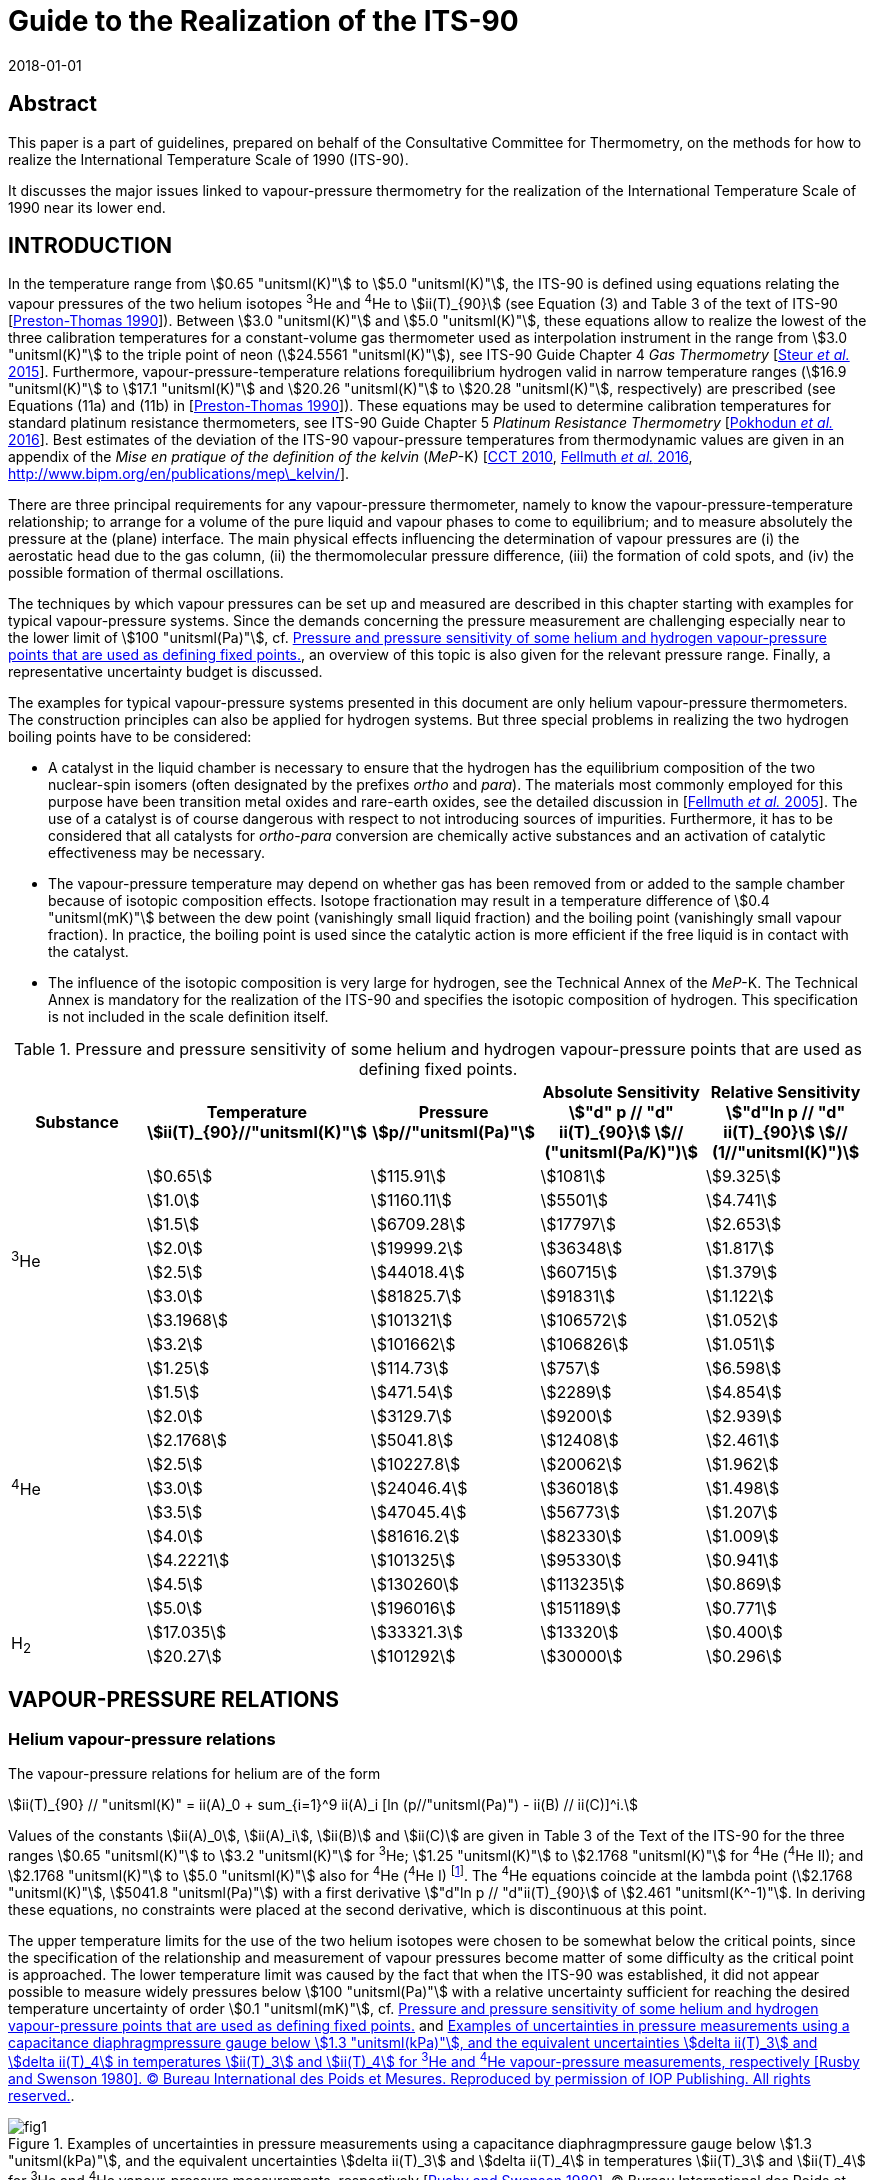 = Guide to the Realization of the ITS-90
:partnumber: 3
:edition: 1
:copyright-year: 2018
:revdate: 2018-01-01
:language: en
:docnumber: GUIDE-ITS-90
:title-en: Guide to the Realization of the ITS-90
:title-part-en: Vapour Pressure Scales and Pressure Measurements
:doctype: guide
:committee-en: Consultative Committee for Thermometry
:committee-fr: Comité consultatif de thermométrie
:committee-acronym: CCT
:workgroup: Task Group for the Realization of the Kelvin
:workgroup-acronym: CCT-TG-K
:fullname: B. Fellmuth
:fullname_2: J. Engert
:fullname_3: T. Shimazaki
:fullname_4: F. Sparasci
:docstage: in-force
:docsubstage: 60
:imagesdir: images
:mn-document-class: bipm
:mn-output-extensions: xml,html,pdf,rxl
:si-aspect: K_k
:local-cache-only:
:data-uri-image:


[.preface]
== Abstract

This paper is a part of guidelines, prepared on behalf of the Consultative Committee for Thermometry, on the methods for how to realize the International Temperature Scale of 1990 (ITS-90).

It discusses the major issues linked to vapour-pressure thermometry for the realization of the International Temperature Scale of 1990 near its lower end.


== INTRODUCTION

In the temperature range from stem:[0.65 "unitsml(K)"] to stem:[5.0 "unitsml(K)"], the ITS-90 is defined using equations relating the vapour pressures of the two helium isotopes ^3^He and ^4^He to stem:[ii(T)_{90}] (see Equation (3) and Table 3 of the text of ITS-90 [<<Preston1990,Preston-Thomas 1990>>]). Between stem:[3.0 "unitsml(K)"] and stem:[5.0 "unitsml(K)"], these equations allow to realize the lowest of the three calibration temperatures for a constant-volume gas thermometer used as interpolation instrument in the range from stem:[3.0 "unitsml(K)"] to the triple point of neon (stem:[24.5561 "unitsml(K)"]), see ITS-90 Guide Chapter 4 _Gas Thermometry_ [<<Steur2015,Steur _et al._ 2015>>]. Furthermore, vapour-pressure-temperature relations forequilibrium hydrogen valid in narrow temperature ranges (stem:[16.9 "unitsml(K)"] to stem:[17.1 "unitsml(K)"] and stem:[20.26 "unitsml(K)"] to stem:[20.28 "unitsml(K)"], respectively) are prescribed (see Equations (11a) and (11b) in [<<Preston1990,Preston-Thomas 1990>>]). These equations may be used to determine calibration temperatures for standard platinum resistance thermometers, see ITS-90 Guide Chapter 5 _Platinum Resistance Thermometry_ [<<Pokhodun2016,Pokhodun _et al._ 2016>>]. Best estimates of the deviation of the ITS-90 vapour-pressure temperatures from thermodynamic values are given in an appendix of the _Mise en pratique of the definition of the kelvin_ (_MeP_-K) [<<CCT2010,CCT 2010>>, <<Fellmuth2016,Fellmuth _et al._ 2016>>, http://www.bipm.org/en/publications/mep_kelvin/[http://www.bipm.org/en/publications/mep\_kelvin/]].

There are three principal requirements for any vapour-pressure thermometer, namely to know the vapour-pressure-temperature relationship; to arrange for a volume of the pure liquid and vapour phases to come to equilibrium; and to measure absolutely the pressure at the (plane) interface. The main physical effects influencing the determination of vapour pressures are (i) the aerostatic head due to the gas column, (ii) the thermomolecular pressure difference, (iii) the formation of cold spots, and (iv) the possible formation of thermal oscillations.

The techniques by which vapour pressures can be set up and measured are described in this chapter starting with examples for typical vapour-pressure systems. Since the demands concerning the pressure measurement are challenging especially near to the lower limit of stem:[100 "unitsml(Pa)"], cf. <<tab1>>, an overview of this topic is also given for the relevant pressure range. Finally, a representative uncertainty budget is discussed.

The examples for typical vapour-pressure systems presented in this document are only helium vapour-pressure thermometers. The construction principles can also be applied for hydrogen systems. But three special problems in realizing the two hydrogen boiling points have to be considered:

* A catalyst in the liquid chamber is necessary to ensure that the hydrogen has the equilibrium composition of the two nuclear-spin isomers (often designated by the prefixes _ortho_ and _para_). The materials most commonly employed for this purpose have been transition metal oxides and rare-earth oxides, see the detailed discussion in [<<Fellmuth2005,Fellmuth _et al._ 2005>>]. The use of a catalyst is of course dangerous with respect to not introducing sources of impurities. Furthermore, it has to be considered that all catalysts for _ortho_-_para_ conversion are chemically active substances and an activation of catalytic effectiveness may be necessary.

* The vapour-pressure temperature may depend on whether gas has been removed from or added to the sample chamber because of isotopic composition effects. Isotope fractionation may result in a temperature difference of stem:[0.4 "unitsml(mK)"] between the dew point (vanishingly small liquid fraction) and the boiling point (vanishingly small vapour fraction). In practice, the boiling point is used since the catalytic action is more efficient if the free liquid is in contact with the catalyst.

* The influence of the isotopic composition is very large for hydrogen, see the Technical Annex of the _MeP_-K. The Technical Annex is mandatory for the realization of the ITS-90 and specifies the isotopic composition of hydrogen. This specification is not included in the scale definition itself.


[[tab1]]
.Pressure and pressure sensitivity of some helium and hydrogen vapour-pressure points that are used as defining fixed points.
[cols="5*^.^",options="header"]
|===
| Substance
| Temperature +
stem:[ii(T)_{90}//"unitsml(K)"]
| Pressure +
stem:[p//"unitsml(Pa)"]
| Absolute Sensitivity +
stem:["d" p // "d" ii(T)_{90}] stem:[// ("unitsml(Pa/K)")]
| Relative Sensitivity +
stem:["d"ln p // "d" ii(T)_{90}] stem:[// (1//"unitsml(K)")]

.8+| ^3^He | stem:[0.65] | stem:[115.91] | stem:[1081] | stem:[9.325]
| stem:[1.0] | stem:[1160.11] | stem:[5501] | stem:[4.741]
| stem:[1.5] | stem:[6709.28] | stem:[17797] | stem:[2.653]
| stem:[2.0] | stem:[19999.2] | stem:[36348] | stem:[1.817]
| stem:[2.5] | stem:[44018.4] | stem:[60715] | stem:[1.379]
| stem:[3.0] | stem:[81825.7] | stem:[91831] | stem:[1.122]
| stem:[3.1968] | stem:[101321] | stem:[106572] | stem:[1.052]
| stem:[3.2] | stem:[101662] | stem:[106826] | stem:[1.051]

.11+| ^4^He | stem:[1.25] | stem:[114.73] | stem:[757] | stem:[6.598]
| stem:[1.5] | stem:[471.54] | stem:[2289] | stem:[4.854]
| stem:[2.0] | stem:[3129.7] | stem:[9200] | stem:[2.939]
| stem:[2.1768] | stem:[5041.8] | stem:[12408] | stem:[2.461]
| stem:[2.5] | stem:[10227.8] | stem:[20062] | stem:[1.962]
| stem:[3.0] | stem:[24046.4] | stem:[36018] | stem:[1.498]
| stem:[3.5] | stem:[47045.4] | stem:[56773] | stem:[1.207]
| stem:[4.0] | stem:[81616.2] | stem:[82330] | stem:[1.009]
| stem:[4.2221] | stem:[101325] | stem:[95330] | stem:[0.941]
| stem:[4.5] | stem:[130260] | stem:[113235] | stem:[0.869]
| stem:[5.0] | stem:[196016] | stem:[151189] | stem:[0.771]

.2+| H~2~ | stem:[17.035] | stem:[33321.3] | stem:[13320] | stem:[0.400]
| stem:[20.27] | stem:[101292] | stem:[30000] | stem:[0.296]
|===



== VAPOUR-PRESSURE RELATIONS

=== Helium vapour-pressure relations

The vapour-pressure relations for helium are of the form


[[eq1]]
[stem]
++++
ii(T)_{90} // "unitsml(K)" = ii(A)_0 + sum_{i=1}^9 ii(A)_i [ln (p//"unitsml(Pa)") - ii(B) // ii(C)]^i.
++++


Values of the constants stem:[ii(A)_0], stem:[ii(A)_i], stem:[ii(B)] and stem:[ii(C)] are given in Table 3 of the Text of the ITS-90 for the three ranges stem:[0.65 "unitsml(K)"] to stem:[3.2 "unitsml(K)"] for ^3^He; stem:[1.25 "unitsml(K)"] to stem:[2.1768 "unitsml(K)"] for ^4^He (^4^He II); and stem:[2.1768 "unitsml(K)"] to stem:[5.0 "unitsml(K)"] also for ^4^He (^4^He I) footnote:[In the phase diagram of ^4^He, the liquid phases above and below the lambda line are distinguished by referring them as ^4^He I and ^4^He II, respectively. The properties of superfluid ^4^He II are very different from those of ^4^He I.]. The ^4^He equations coincide at the lambda point (stem:[2.1768 "unitsml(K)"], stem:[5041.8 "unitsml(Pa)"]) with a first derivative stem:["d"ln p // "d"ii(T)_{90}] of stem:[2.461 "unitsml(K^-1)"]. In deriving these equations, no constraints were placed at the second derivative, which is discontinuous at this point.

The upper temperature limits for the use of the two helium isotopes were chosen to be somewhat below the critical points, since the specification of the relationship and measurement of vapour pressures become matter of some difficulty as the critical point is approached. The lower temperature limit was caused by the fact that when the ITS-90 was established, it did not appear possible to measure widely pressures below stem:[100 "unitsml(Pa)"] with a relative uncertainty sufficient for reaching the desired temperature uncertainty of order stem:[0.1 "unitsml(mK)"], cf. <<tab1>> and <<fig1>>.


[[fig1]]
.Examples of uncertainties in pressure measurements using a capacitance diaphragmpressure gauge below stem:[1.3 "unitsml(kPa)"], and the equivalent uncertainties stem:[delta ii(T)_3] and stem:[delta ii(T)_4] in temperatures stem:[ii(T)_3] and stem:[ii(T)_4] for ^3^He and ^4^He vapour-pressure measurements, respectively [<<Rusby1980,Rusby and Swenson 1980>>]. (C) Bureau International des Poids et Mesures. Reproduced by permission of IOP Publishing. All rights reserved.
image::03-vps/fig1.png[]

The equations adopted in the ITS-90 are a restricted set of those derived by <<Rusby1984,Rusby and Durieux (1984)>>, which themselves were simplified forms of the equations of <<Durieux1983,Durieux and Rusby (1983)>> that were approved by the <<CIPM1982,CIPM (1982)>> following the introduction of the International Temperature Scale EPT-76 [<<Durieux1979,Durieux _et al._ 1979>>], see ITS-90 Guide Chapter 1 _Introduction_. The unrestricted forms are useful for those choosing to use them at temperatures close to the critical points or below stem:[0.65 "unitsml(K)"].


=== Hydrogen vapour-pressure relations

For the calibration of standard platinum resistance thermometers, see ITS-90 Guide Chapter 5 _Platinum Resistance Thermometry_, two calibration temperatures may be determined by boiling points ofequilibrium hydrogen, see Subsection 1. The two temperatures must lie within the ranges stem:[16.9 "unitsml(K)"] to stem:[17.1 "unitsml(K)"] and stem:[20.26 "unitsml(K)"] to stem:[20.28 "unitsml(K)"], respectively. The precise values have to be determined by the following vapour-pressure-temperature relations:

[[eq2a]]
[stem]
++++
ii(T)_{90} // "unitsml(K)" - 17.035 = (p // "unitsml(kPa)" - 33.3213) // 13.32 ,
++++

[[eq2b]]
[stem]
++++
ii(T)_{90} // "unitsml(K)" - 20.27 = (p // "unitsml(kPa)" - 101.292) // 30 .
++++


<<eq2a>> is valid for the range stem:[16.9 "unitsml(K)"] to stem:[17.1 "unitsml(K)"], and <<eq2b>> for stem:[20.26 "unitsml(K)"] to stem:[20.28 "unitsml(K)"].


== VAPOUR-PRESSURE SYSTEMS

=== Systems immersed in liquid baths

In its simplest form, a ^4^He vapour-pressure thermometer consists of a vessel containing the liquid in equilibrium with its vapour, and the thermometer liquid is also the refrigerating liquid. This is possible because ^4^He can be transported in transport vessels and all impurities freeze out. (The only relevant impurity ^3^He has a negligible natural abundance.) A schematic illustration of a cryostat for calibrating capsule-type thermometers is given in <<fig2>>a. The vapour pressure is sensed via a tube inserted into the vapour space and terminating above the liquid surface. The pressure is usually regulated by means of a throttling valve in the pumping line (not shown). The pressure, and hence the temperature, is progressively reduced so as to prevent large temperature stratification. An electrical heater at the bottom of the liquid (not shown) can be used for reheating and, at low power levels, will promote mixing.

Below the lambda point, the phenomenal thermal diffusivity of ^4^He II ensures that under stable conditions no temperature gradients exist within the liquid. In this case the system of <<fig2>>a can be used for high-accuracy vapour-pressure measurements. The only limitations are the ability of the pump to reduce the temperature as far as required and, possibly, the appearance of thermomolecular effects at low pressures. The latter limitation is eliminated by use of a tube of inner diameter stem:[10 "unitsml(mm)"] or more equipped with appropriate radiation baffles. Above the lambda point, the convection mechanism in ^4^He I is a feeble one at these temperatures, and significant temperature gradients can be present in the liquid. Such gradients occur even when the temperature monotonically decreases with time. Their magnitude being likely to increase as the temperature is lowered. At stem:[4.2 "unitsml(K)"], the hydrostatic head (pressure increase due to the liquid column) causes a gradient of stem:[12 "unitsml(uK/mm)"]. Temperature differences perhaps become as high as stem:[5 "unitsml(mK)"] at the lambda point [<<Cataland1962,Cataland _et al._ 1962>>]. On reheating, the temperature of the bulk liquid may respond only slowly if the pressure is allowed to rise, and gross gradients can then result.


[[fig2]]
.Schematic illustrations of systems for realizing^4^He vapour pressures: using a bath ofliquid (a), suitable for ^4^He II, and a bulb (b) for ^4^He I, unsuitable for ^4^He II. Thermal shields around the helium bath are not shown.
image::03-vps/fig2.png[]


The difficulties with temperature gradients in the thermometer liquid ^4^He I can be avoided by mounting the thermometers in a copper block containing a vapour-pressure bulb (<<fig2>>b) that is independently supplied with helium, so that a liquid-vapour interface is contained within it. In a closed system, the liquid fraction will increase when the temperature is reduced, and the total amount of helium must be such that the bulb does not overfill. The supply tube (of stainless steel or another material of low thermal conductivity, and typically stem:[2 "unitsml(mm)"] inner diameter) is also the pressure-sensing tube. Where it passes through the surrounding liquid, it must be insulated sufficiently well to avoid condensation within it (cold spots). Light insulation is reported as being sufficient for this purpose, since cold spots tend to be self-stifling by virtue of the heat of condensation [<<Ambler1956,Ambler and Hudson 1956>>]. However, a stainless-steel vacuum jacket is often used and may extend up to room temperature. In addition, copper cladding or electrical heaters on the sensing tube can be used. These have the advantage of keeping the sensing tube and vapour within it relatively warm, only reaching the liquid temperature just above the bulb, thereby reducing the aerostatic-head correction. For an exposed tube and a bulb at stem:[4.2 "unitsml(K)"], this correction may be about stem:[0.5 "unitsml(mK)"], compared with stem:[0.1 "unitsml(mK)"] to stem:[0.2 "unitsml(mK)"] that is typical for a vacuum-jacketed tube. For the latter one, however, the temperature distribution, needed for calculating the pressure head, can be difficult to ascertain. At the lower temperatures, aerostatic-head corrections are smaller in terms both of pressure and of the temperature equivalents, because of the rapid decrease of vapour density with decrease in temperature.

No radiation trap is shown inside the pressure sensing tube of <<fig2>>b. If this is stem:[2 "unitsml(mm)"] in diameter, radiative heat transfer down the tube (assuming that all the radiation emitted at room temperature is adsorbed in the bulb) would be about stem:[1.4 "unitsml(mW)"]. The helium in the bulb is not likely to absorb much of this, while the cooper block could easily do so without setting up significant temperature gradients. A trap could be included near the bottom of the tube, but it would need careful design. A simple bend in the tube is unlikely to be effective, while any other system must be so constructed that no liquid can be held at that point. Even with a straight tube, it is possible for liquid to block the tube just above the bulb, leading to substantial measurement errors. A pressure pulse may dislodge such a block, but as a matter of design, the portion of the tube exposed to low temperatures should be short, or the vacuum jacket can be extended right down to the bulb. In the latter case, the heat conducted down the sensing tube, perhaps stem:[0.1 "unitsml(mW)"], can be readily absorbed in the block. But a baffle must be included in the vacuum jacket to intercept the radiation from room temperature components of the jacket. There will be some differential contraction between the sensing tube and the vacuum jacket. These must not touch, and an insulating spacer, which can also serve as the radiation trap, should be used to prevent this. Alternatively, bellows or a sliding seal at the upper end of the tube can prevent touching.

While a vapour-pressure bulb contained in a copper block is preferable for normal helium, ^4^He I, this is not the case for superfluid ^4^He II. With ^4^He II in the bulb, a superfluid film would creep up the walls of the sensing tube, would evaporate at some higher temperature, and would then reflux back to the bulb. This action can result in a measurement error of several millikelvins [<<Sydoriak1964,Sydoriak _et al._ 1964>>] due in part to pressure gradients in the tube and in part to temperature gradients in the bulb. In vacuum-isolated systems, an orifice in the lid of the helium bulb can reduce the film flow, see <<scls_3-2>>. Continuity of measurements on passing through the lambda point is a good test of any design. By contrast, the system of <<fig2>>a works well below the lambda point. In this system, the superfluid film evaporates as part of the cooling process and never affects the pressure sensing. Clearly a dual system, in which both a vapour-pressure bulb and a bath pressure-sensing tube are provided, would enable the complete ^4^He range to be covered, and would also allow investigations of the differences between the two realizations to be made.


[[scls_3-2]]
=== Vacuum-isolated systems

Most of the realizations of helium vapour-pressure scales were performed applying systems, in which copper thermometer blocks containing vapour-pressure bulbs were suspended inside a vacuum jacket [<<Sydoriak1964,Sydoriak _et al._ 1964>>, <<El1979,El Samahy 1979>>, <<Rusby1980,Rusby and Swenson 1980>>, <<Meyer1996,Meyer and Reilly 1996>>, de Groot _et al._ <<de1993,1993>> and <<de1997,1997>>, <<Hill2002,Hill 2002>>, <<Engert2003,Engert and Fellmuth 2003>>, <<Engert2007,Engert _et al._ 2007>>, <<Shimazaki2011,Shimazaki _et al._ 2011>>,<<Sparasci2011b,<<Sparasci2011,Sparasci _et al._ 2011b>>]. <<Sydoriak1964,Sydoriak _et al._ (1964)>> have performed extensive comparisons of the vapour pressures of ^3^He and ^4^He prior to the derivation of the 1962 ^3^He vapour-pressure scale and equation, cf. [<<Quinn1990,Quinn 1990>>]. These comparisons were performed in an apparatus designed to reduce the number and magnitude of corrections associated with the refluxing film in the ^4^He pressure-sensing tube and the attached bulb. Problems with ^3^He are its high cost and the need to take into account of contamination with ^4^He. Because of its cost, ^3^He is usually kept in a closed system and repeatedly used. As typical examples, the vapour-pressure systems of <<Rusby1980,Rusby and Swenson (1980)>> and Engert _et al._ (<<Engert2003,2003>>) and (<<Engert2007,2007>>), respectively, are described in detail in the following. In both cases, the vacuum jacket is immersed in a liquid ^4^He bath. Nowadays preferably cryostats designed around closed-cycle cryocoolers are applied for high-accuracy low-temperature thermometry. Examples of modern systems are given in [<<Steele1997,Steele 1997>>, <<Hill2003,Hill and Steele 2003>>, <<Sakurai2003,Sakurai 2003>>, <<Nakano2007,Nakano _et al._ 2007>>, <<Pavese2011,Pavese _et al._ 2011>>, <<Sparasci2011a,Sparasci _et al._ 2011a>>, <<Yang2011,Yang _et al._ 2011>>, <<Shimazaki2011,Shimazaki _et al._ 2011>>, <<Pavese2013,Pavese and Molinar Min Beciet 2013>>]. These cryostats allow measurements to be performed for extremely long periods (months), uninterrupted by disturbances usually caused by refilling liquid refrigerant. Up to now, vapour-pressure systems without ^4^He baths are not realised. In realising such system, the main design principles for the vapour-pressure part discussed below have to be considered.

A combined ^3^He and ^4^He vapour-pressure cryostat, somewhat simpler than that of <<Sydoriak1964,Sydoriak _et al._ (1964)>>, has been described by <<Rusby1980,Rusby and Swenson (1980)>> and was used by them for the re-determination of the vapour-pressure relations, see <<fig3>>. The copper thermometer block containing the helium bulbs was suspended inside a vacuum jacket, which was surrounded by liquid ^4^He at stem:[4.2 "unitsml(K)"]. A single stem:[50 "unitsml(cm^3)"] bulb of ^4^He was used for cooling and sensing the vapour pressure. The problem of film flow was avoided by including an orifice of stem:[0.6 "unitsml(mm)"] diameter in the lid of the bulb. Such film as flowed through the orifice was soon evaporated and thereby contributed to cooling. The pressure-sensing tube joined the stem:[6 "unitsml(mm)"] diameter pumping tube some stem:[40 "unitsml(mm)"] higher up and so was not affected by film refluxing. The pressure drop across the orifice and along this section of the tube was negligible at temperatures above stem:[1.4 "unitsml(K)"]. A larger orifice could have permitted accurate measurements to still lower temperatures. The ^4^He bulb contained a spiral of copper foil to promote temperature uniformity (see the authors' discussion of measurements above and below the lambda point).


[[fig3]]
.A schematic diagram of the cryostat used by Rusby and Swenson [1980] for CMNmagnetic thermometry and for ^3^He, ^4^He I and ^4^He II vapour-pressure measurements. (C) Bureau International des Poids et Mesures. Reproduced by permission of IOP Publishing. All rights reserved.
image::03-vps/fig3.png[]


A ^3^He cooling chamber was provided, and measurements of ^3^He vapour pressures were made with a small stem:[1 "unitsml(cm^3)"] bulb (stem:[5 "unitsml(mm)"] diameter by stem:[60 "unitsml(mm)"] long) and a sample of purified gas. The vapour-pressure tubes were stem:[2 "unitsml(mm)"] in diameter at temperatures up to stem:[4.2 "unitsml(K)"], and stem:[6 "unitsml(mm)"] (for ^4^He) and stem:[5 "unitsml(mm)"] (for ^3^He) above this. These dimensions give thermomolecular effects, calculated from the Weber-Schmidt equation (see <<scls_4-2>>), equivalent to stem:[1 "unitsml(mK)"] at stem:[1.25 "unitsml(K)"] and stem:[0.65 "unitsml(K)"] for ^4^He and ^3^He, respectively, with the effects increasing rapidly at lower temperatures. If tubes with larger diameters are used at higher temperatures, the temperature of the junctions must, of course, be known, but this is desirable in any case for the calculation of the aerostatic head effect. The vapour-pressure sensing tubes used by Rusby and Swenson passed through the ^4^He bath and the aerostatic head was consequently quite large (equivalent to values as large as stem:[0.6 "unitsml(mK)"]). Small lengths of yarn were inserted into the tubing at room temperature to reduce thermal oscillation effects. An alternative could be to enlarge the tubes. Cold spots were not evident in measurements at stem:[4.2 "unitsml(K)"], but measurements of pressures above atmospheric were made only when the liquid level in the main helium bath had fallen below the top of the vacuum jacket, and with the bath pressurised to a maximum of stem:[0.2 "unitsml(MPa)"] (absolute). In this or any similar system, the tubing that is at room temperature but is open to the cryogenic area must be clean, as any desorbed gases will diffuse into the cryostat and be re-adsorbed there. The pressure gradient due to this diffusion can be significant at low pressures.

A special design of a ^3^He vapour-pressure thermometer was used by Engert _et al._ (<<Engert2003,2003>>) and (<<Engert2007,2007>>) to reduce drastically the uncertainty of the corrections associated with the aerostatic head and the thermomolecular pressure difference. The principal design of the different pressure-sensing tubes is shown in <<fig4>>. The upper parts, extending from room temperature down to the inner vacuum can (IVC) flange, are made of stainless steel. Below the stem:[80 "unitsml(K)"] level, they are vacuum isolated. The temperatures of the tubes at the IVC flange level can be varied from stem:[4.2 "unitsml(K)"] to stem:[30 "unitsml(K)"]. Inside the IVC, i.e. from the IVC flange level to the vapour-pressure bulb located in the experimental platform, two vertical copper tubes are connected with three horizontal stainless steel tubes. The temperatures of the copper tubes can be stabilised in the range from stem:[0.6 "unitsml(K)"] to stem:[20 "unitsml(K)"] using heaters and thermal links to the stem:[1 "unitsml(K)"] pot and the mixing chamber (MC) of the dilution refrigerator, respectively. The temperature differences between the main stainless-steel tube above the IVC flange level, the copper tubes, and the bulb are concentrated on the interconnecting horizontal tubes. These tubes have a small angle of inclination to avoid condensation of liquid in parts other than the bulb. The inner diameters of the largest pressure-sensing tube are as follows, with the typical temperature distribution in parentheses: stem:[35 "unitsml(mm)"] (stem:[300 "unitsml(K)"] to stem:[80 "unitsml(K)"]), stem:[17 "unitsml(mm)"] (stem:[80 "unitsml(K)"] to stem:[8 "unitsml(K)"]), stem:[5.4 "unitsml(mm)"] (stem:[8 "unitsml(K)"] to stem:[2.2 "unitsml(K)"]), stem:[4 "unitsml(mm)"] (stem:[2.2 "unitsml(K)"]), stem:[2 "unitsml(mm)"] (stem:[2.2 "unitsml(K)"] to stem:[1.4 "unitsml(K)"]), stem:[3 "unitsml(mm)"] (stem:[1.4 "unitsml(K)"]), stem:[2 "unitsml(mm)"] (stem:[1.4 "unitsml(K)"] to the temperature of the bulb). For this tube, the temperature equivalent of the thermo-molecular pressure difference has been estimated to be smaller than stem:[0.03 "unitsml(mK)"] at stem:[0.65 "unitsml(K)"] applying the approximated Weber-Schmidt equation (see <<scls_4-2>>). The temperature equivalent of the overall aerostatic-head correction at stem:[10 "unitsml(kPa)"], i.e. at stem:[1.7 "unitsml(K)"], is of order of stem:[0.5 "unitsml(mK)"] with a standard uncertainty of stem:[0.015 "unitsml(mK)"]. The temperature stabilisation of the tubes at specified levels prevented thermal oscillations caused by condensation and evaporation of liquid as well as the formation of cold spots.


[[fig4]]
.^3^He vapour-pressure thermometer built at the Physikalisch-Technische Bundesanstalt(PTB) [Engert _et al._ <<Engert2003,2003>> and <<Engert2007,2007>>]: On the left: Schematic sketch showing the principal design of the pressure-sensing tubes (IVC inner vacuum can, MC mixing chamber of the dilution refrigerator). The thermal links are indicated by the zigzag lines. On the right: Photograph of a vapour-pressure bulb with a horizontal stainless-steel part of the pressure-sensing tube and different capsule-type rhodium-iron resistance thermometers installed. Figure reproduced with the permission of AIP Publishing.
image::03-vps/fig4.png[]


Three quite different vapour-pressure bulbs were used, the volume-to-surface ratios of which vary by an order of magnitude. A significant influence of this ratio could be ruled out. At the bottom of each of the vapour-pressure bulbs, a layer of pressed copper (stem:[< 60 "unitsml(um)"]) or silver (stem:[70 "unitsml(nm)"]) powder ensures good thermal contact between the liquid helium and the body of the bulb. For all bulbs, the effect of the filling level with liquid ^3^He as well as the effect of different high-purity ^3^He samples (stem:[99.9999] atom % nominal purity) on the determination of the vapour pressures was estimated to be of the order of about stem:[0.01 "unitsml(mK)"] temperature equivalent. Because the cryogenic set-up allowed the variation of the temperature distribution along the pressure-sensing tubes, it was possible to check the influence of heat input from the tubes into the bulbs. The temperature of the individual low-temperature parts of the tubes was changed stepwise for each vapour pressure measured. The extrapolation to zero of the dependence of the bulb temperature on the temperature difference between the bulb and the lowest vertical part of the tube enabled the determination of vapour-pressure values for zero heat input. Furthermore, this made the data highly repeatable. Applying the optimised vapour-pressure bulb shown in <<fig4>>, a repeatability of a few stem:[0.01 "unitsml(mK)"] temperature equivalent was obtained for the results of an individual run. The repeatability of the ^3^He vapour-pressure realizations for all nine runs performed was about stem:[0.12 "unitsml(mK)"] standard deviation. This value includes the influence of all different designs of the bulbs and tubes. In the last four runs using the same optimised set-up, the repeatability was of order of stem:[0.03 "unitsml(mK)"]. For the temperature range from stem:[0.65 "unitsml(K)"] to stem:[1 "unitsml(K)"], the complete uncertainty budget for the calibration of rhodium-iron resistance thermometers against the ^3^He vapour-pressure scale is given in <<tab2>>. The pressure measurement was performed applying capacitive diaphragm gauges (CDGs), which were calibrated from stem:[50 "unitsml(Pa)"] to stem:[1.3 "unitsml(kPa)"] against the vacuum primary static-expansion standard of the PTB.


[[tab2]]
.Uncertainty budget for the calibration of rhodium-iron resistance thermometers against the ^3^He vapour-pressure scale at PTB [<<Engert2007,Engert _et al._ 2007>>] (CDGs capacitive diaphragm gauges, EP experimental platform). stem:[Delta ii(T)] stands for temperature difference. Uncertainty values are in stem:["unitsml(mK)"].
[cols="6*^.^"]
|===
.2+h| Source of uncertainty  5+h| stem:[ii(T)_{90}//"unitsml(K)"]
h| stem:[0.65] h| stem:[0.75] h| stem:[0.85] h| stem:[0.95] h| stem:[1]

| Resistance bridge | stem:[0.020] | stem:[0.020] | stem:[0.020] | stem:[0.020] | stem:[0.020]
| Standard resistor | stem:[0.003] | stem:[0.003] | stem:[0.003] | stem:[0.003] | stem:[0.003]
| Correction of resistance to zero current | stem:[0.020] | stem:[0.020] | stem:[0.020] | stem:[0.020] | stem:[0.020]
| Calibration of the CDGs | stem:[0.087] | stem:[0.109] | stem:[0.133] | stem:[0.158] | stem:[0.171]
| Repeatability of the CDGs | stem:[0.021] | stem:[0.027] | stem:[0.033] | stem:[0.039] | stem:[0.042]
| Fit to the calibration data of the CDGs | stem:[0.017] | stem:[0.022] | stem:[0.026] | stem:[0.031] | stem:[0.034]
| Enclosure temperature of the CDGs | stem:[0.005] | stem:[0.007] | stem:[0.008] | stem:[0.010] | stem:[0.011]
| Offset drift of the CDGs | stem:[0.005] | stem:[0.005] | stem:[0.004] | stem:[0.002] | stem:[0.001]
| Head correction | stem:[0.015] | stem:[0.015] | stem:[0.015] | stem:[0.015] | stem:[0.015]
| Thermo-molecular pressure difference | stem:[0.003] | stem:[0.001] | stem:[0.000] | stem:[0.000] | stem:[0.000]
| Extrapolation to zero heat input into the bulb | stem:[0.040] | stem:[0.040] | stem:[0.040] | stem:[0.040] | stem:[0.046]
| Volume-to-surface ratio of the bulb | stem:[0.010] | stem:[0.010] | stem:[0.010] | stem:[0.010] | stem:[0.010]
| Filling level of the bulb with liquid | stem:[0.010] | stem:[0.010] | stem:[0.010] | stem:[0.010] | stem:[0.010]
| Purity of ^3^He gas sample | stem:[0.010] | stem:[0.010] | stem:[0.010] | stem:[0.010] | stem:[0.010]
| stem:[Delta T] between the EP and the thermometers | stem:[0.010] | stem:[0.010] | stem:[0.010] | stem:[0.010] | stem:[0.010]
| stem:[Delta T] between the EP and the bulb | stem:[0.010] | stem:[0.010] | stem:[0.010] | stem:[0.010] | stem:[0.010]
| stem:[Delta T] in the EP | stem:[0.020] | stem:[0.020] | stem:[0.020] | stem:[0.020] | stem:[0.020]
| Drift correction | stem:[0.020] | stem:[0.020] | stem:[0.020] | stem:[0.020] | stem:[0.020]
| Repeatability of calibration measurements | stem:[0.120] | stem:[0.120] | stem:[0.120] | stem:[0.120] | stem:[0.120]

h| Combined standard uncertainty h| stem:[0.163] h| stem:[0.178] h| stem:[0.195] h| stem:[0.214] h| stem:[0.226]
|===


== PRESSURE MEASUREMENTS

=== Primary standards and transducers for pressure measurements

Pressure measurements are required for the realization of the helium vapour-pressure scales, the boiling points of hydrogen and the interpolating gas thermometer, see ITS-90 Guide Chapter 4 _Gas Thermometry_. <<tab1>> summarises helium and hydrogen vapour-pressure data and allows themeasurement requirements to be calculated. It shows that in order to cover the complete range for ^4^He, it is necessary to measure absolute pressures from stem:[100 "unitsml(Pa)"] to stem:[200 "unitsml(kPa)"], with standard uncertainties of stem:[0.1 "unitsml(Pa)"] to stem:[15 "unitsml(Pa)"] (relative stem:[0.1 %] to stem:[75 "unitsml(ppm)"], stem:["unitsml(ppm)"] means parts per million), respectively, to achieve stem:[0.1 "unitsml(mK)"] uncertainty in stem:[ii(T)_{90}]. The needed relative uncertainties are less wide ranging, varying from stem:[30 "unitsml(ppm)"] for hydrogen at stem:[20.3 "unitsml(K)"] to stem:[0.1 %] for ^3^He at stem:[0.65 "unitsml(K)"]. For gas thermometry, the range is stem:[30 "unitsml(ppm)"] at stem:[3 "unitsml(K)"] to stem:[4 "unitsml(ppm)"] at stem:[25 "unitsml(K)"]. A measuring instrument with a constant relative uncertainty is thus more suitable than one with a constant absolute uncertainty.

Compared with the high-level realizations of the pressure scale, the requirements (in terms of room temperature capability for pressure measurement) of vapour-pressure thermometry are not overly stringent. In the pressure range of interest here, the primary pressure standards of the national metrological institutes are based on liquid-column manometers and pressure balances. Their typical relative uncertainties range from stem:[100 "unitsml(ppm)"] at stem:[100 "unitsml(Pa)"] to a few stem:["unitsml(ppm)"] at stem:[200 "unitsml(kPa)"] [<<Miiller2002,Miiller _et al._ 2002>>, <<Pavese2013,Pavese and Molinar Min Beciet 2013>>]. The smallest relative uncertainty achieved with pressure balances above stem:[70 "unitsml(kPa)"] amounts to stem:[0.7 "unitsml(ppm)"] [<<Zandt2015,Zandt _et al._ 2015>>].

An overview of transfer standards for absolute pressure measurements is given in Chapter 8 of the book _Modern Gas-Based Temperature and Pressure Measurements_ [<<Pavese2013,Pavese and Molinar Min Beciet 2013>>]. From the standpoint of the various operating principles, they are grouped as follows: Piezoresistive transducers, optical transducers, force-balance transducers, capacitance transducers, and vibrating-structure transducers. Criteria for the selection of an appropriate pressure measuring device are the pressure range, the uncertainty, the resolution, the dependence of the signal on temperature, linearity and hysteresis. Considering these criteria, the application of the two primary pressure standards, namely liquid-column manometers and pressure balances, see below, can be recommended for vapour-pressure thermometry. As transfer standards, non-rotating (force-balanced) pressure balances and capacitive diaphragm gauges (CDGs) are suitable. On the contrary, quartz-Bourdon tube transducers should not be used because the diffusion of helium into the quartz tube causes large drifts.

A well-defined calibration method should be applied to make sure that a transducer is good enough to be used as a transfer standard at the desired uncertainty level. For checking the metrological characteristics of the transducer, the stability of the transducer output signal at zero pressure should be carefully determined for a long time. Calibration shifts are frequently dominated by the zero signal shift. The calibration should be carried out with repetitive tests for both increasing and decreasing pressures, made at different times. Full-scale pressure drift should also be determined in order to understand whether some fatigue or creep effects may influence the readings.


==== Liquid-column manometers

Liquid-column manometers are mostly mercury manometers. They are generally limited to stem:[120 "unitsml(kPa)"]. The classical method employs a cathetometer to determine the position of the mercury levels in a U-tube manometer, and has a limit of uncertainty of about stem:[3 "unitsml(Pa)"]. Smaller uncertainties can be attained if the levels are sensed by capacitive techniques or interferometric techniques (white-light, laser or ultrasonic interferometry) [<<Tilford1993,Tilford 1993/1994>> and the references therein, Alasia _et al._ <<Alasia1999a,1999a>> and <<Alasia1999b,1999b>>, <<Sadkovskaja2011,Sadkovskaja and Eichwald 2011>>, <<Pavese2013,Pavese and Molinar Min Beciet 2013>>]. For pressures of the order stem:[100 "unitsml(kPa)"], such instruments can measure absolute pressures with a relative uncertainty of about a few stem:["unitsml(ppm)"], and pressure ratios of about stem:[1 "unitsml(ppm)"].

At these levels of accuracy, uncertainties in length, density of mercury, which is pressure and temperature dependent, aerostatic head, mercury vapour pressure and capillary depression may become critical. For absolute pressure measurements, the knowledge of the local value of the acceleration due to gravity is required. A sufficiently accurate value of gravity may be obtained by using the _Réseau Gravimétrique Unifié 1971 (IGSN-71) de l'Union Géodésique et Géophysique Internationale_.

In the paper of Sommer and Poziemski (1993/1994), all literature data of high-accuracy determinations of mercury density are compared. The overall set of measurements at stem:[20 "unitsml(degC)"] differs by stem:[3 "unitsml(ppm)"] from one another, exceeding the typical stated uncertainty of stem:[1 "unitsml(ppm)"]. An analysis is also given concerning the thermal expansion and compressibility coefficients. Functions are given both for the dependence of the density on temperature and pressure.

Corrections for the errors mentioned above are straightforward, except the capillary depression of mercury surfaces of less than several centimetres in diameter, which remains a potential source of uncertainty in high-precision manometry [<<Brombacher1960,Brombacher _et al._ 1960>>]. Tables for the capillary correction in terms of bore diameter and meniscus are given in [<<Kistemaker1944,Kistemaker 1944-46>>, <<Cawood1933,Cawood and Patterson 1933>>]. <<Gould1952,Gould and Vickers (1952)>> computed similar tables for values of the coefficient of surface tension ranging from stem:[0.4 "unitsml(nm^-1)"] to stem:[0.5 "unitsml(nm^-1)"]. Within this range, for a given meniscus height, the capillary depression is practically linearly dependent on the coefficient of surface tension. In practice, this coefficient appears to vary from stem:[0.4 "unitsml(nm^-1)"] to stem:[0.58 "unitsml(nm^-1)"] depending on the degree of surface cleanliness of the mercury and the surface conditions of the container. There is frequently a degree of hysteresis in the relation between meniscus height and pressure. The lack of a precise knowledge of the coefficient of surface tension is such that if an uncertainty within stem:[10 "unitsml(Pa)"] is desired, a tube of diameter not less than stem:[15 "unitsml(mm)"] should be used. To achieve the highest levels of accuracy, the diameter of the mercury surface should be so large (stem:[>= 30 "unitsml(mm)"]) that the uncertainty in the capillary depression will be acceptable (stem:[<= 0.15 "unitsml(Pa)"]).


==== Pressure balances

For this instrument, the pressure is defined by the local value of gravity, the mass and the effective area of a piston freely rotating in a closely-fitting cylinder. Pressure settings for a given piston are changed by changing the mass, i.e. by adding additional weights. The following review books and survey papers deal with the application of pressure balances: <<Dadson1982,Dadson _et al._ (1982)>>, <<Sutton2009,Sutton and Fitzgerald (2009)>>, <<Pavese2013,Pavese and Molinar Min Beciet (2013)>>. Limited by the mass of the rotating piston, pressures down to a few stem:["unitsml(kPa)"] can be measured.

The principal limitation is the accuracy with which the effective area is known. This may be obtained from direct dimensional measurement (primary realization of pressure standards) [<<Sabuga2011a,Sabuga 2011a>>, <<Zandt2015,Zandt _et al._ 2015>>] or, more usually, from calibration against another pressure balance, or against a mercury manometer near standard atmospheric pressure, where this device too has high relative accuracy, see above. For stainless steel the temperature and pressure coefficients of the effective area amount to (order of magnitude) stem:[2 xx 10^{-5} "unitsml(K^-1)"] and stem:[-5 xx 10^{-6} "unitsml(MPa^-1)"], respectively, and for tungsten carbide to stem:[1 xx 10^{-5} "unitsml(K^-1)"] and stem:[-3 xx 10^{-6} "unitsml(MPa^-1)"]. Some approximate means of measuring the temperature of the piston-cylinder assembly should be, therefore, included. The calibration of the weights should not be a problem, even allowing for the need for buoyancy corrections if the weighing is performed in air. For pressure measurements in absolute mode, where around the weights a stable appropriate vacuum reference pressure is generated, measured and corrected for, no buoyancy corrections are necessary. The gas head may vary by about stem:[2 "unitsml(cm)"] as the piston sinks in use, which for helium is equivalent to only a few parts in stem:[10^7] at standard atmospheric pressure.

Pressure balances are not so much gauges of pressure as generators of a series of pressures, whose values are determined by the fixed effective area and the variable loading. Since a continuum of pressures is not available, and because the assembly will need to be taken apart for occasional cleaning, it is usual to apply the generated pressure to the reference port of a differential CDG. The vapour pressure to be measured is fed to the other port and the CDG output gives the difference between the two. In general, the CDG needs to be calibrated, see <<scls_4-1-4>>. But for measurements of vapour pressure, the calibration can be avoided by so adjusting the liquid temperature that the CDG reads zero, i.e. that the pressure to be measured exactly equals the pressure generated by the balance. The true zero of the CDG can be simply checked by cross connecting the two sides of the CDG.

For measurements of ^4^He vapour pressures, it is convenient to operate the balance with helium, drawing gas from the vapour-pressure system as needed. For ^3^He, however, the cost of the gas usually precludes this, while ^4^He should not be used for fear of contaminating the ^3^He. Air, nitrogen or argon will be convenient, but once ^3^He is admitted to the DCG care must be taken not to allow air into the ^3^He line. Cross connection to check zero entails some wastage of gas and for ^3^He should preferably be carried out only immediately before and after a series of measurements, the minimum requirement.

As was mentioned earlier, the lower limit of operation of the pressure balance is that which supports just the unloaded floating member, which may be the piston or the cylinder, according to design. This can be reduced by choosing a light assembly with a large effective area, and a typical minimum pressure is stem:[2 "unitsml(kPa)"]. The pressure balance can achieve a relative uncertainty within about stem:[10 "unitsml(ppm)"] (minimum of order stem:[1 "unitsml(ppm)"] [<<Zandt2015,Zandt _et al._ 2015>>]) and a resolution of stem:[1 "unitsml(ppm)"] at pressures around stem:[100 "unitsml(kPa)"] and above. The relative uncertainty is dominated by that of the effective area, which is usually independent of the pressure above about stem:[10 "unitsml(kPa)"]. At lower pressures, it may increase due to a change of the gas flow in the clearance between piston and cylinder, see the overview of experimental literature data given in [<<Priruenrom2011,Priruenrom 2011>>] and the theoretical treatment in [<<Sabuga2011b,Sabuga _et al._ 2011b>>]. The absolute resolution of a pressure balance has usually an order of stem:[0.1 "unitsml(Pa)"].


==== Non-rotating (force-balanced) pressure balances

For pressures below the lower limit of the classical pressure balances with rotating piston or cylinder (traditional "floating" piston gauges) treated above, non-rotating pressure balances with large effective areas have been developed. An original device was, for example, described by Ooiwa (<<Ooiwa1989,1989>>) and (<<Ooiwa1993,1993/1994>>). An overview of the development and the design of two commercial devices is given in [<<Pavese2013,Pavese and Molinar Min Beciet 2013>>]. The two devices are the Force Balanced Piston Gauge (FPG) and the Furness Rosenberg Standard (FRS).

DH Instruments [<<Delajoud2002,Delajoud and Girard 2002>>, <<Haines2002,Haines and Bair 2002>>] developed the idea of FPG in order to cover the gauge and absolute pressure range from stem:[1 "unitsml(Pa)"] to stem:[15 "unitsml(kPa)"]. The difference in pressure acting on the effective area of the piston generates a change in force measured by a mass comparator. The non-rotating piston (material tungsten carbide, nominal effective area stem:[9.8 "unitsml(cm^2)"]) is attached at its center of gravity to the force balance by a linkage. It is stabilised by a small lubrication gas flow from the middle of the cylinder where clearance is larger. An automated pressure controller is used to adjust the flow across the different restrictions and to set and control pressure stability. With this system, which requires clean environment and full knowledge of the controlling part of the instrument, it is possible to have a pressure resolution of order stem:[1 "unitsml(mPa)"] and a measurement uncertainty as low as stem:[5 "unitsml(mPa)" + 3 xx 10^{-5} p], with stem:[p] expressed in pascal. The FPGs are now very diffused in national metrology institutes, and different studies have been made [<<Otal2005,Otal and Legras 2005>>, <<Haines2009,Haines and Bair 2009>>, <<Hendricks2009,Hendricks and Olsen 2009>>] that support the order of magnitude of the claimed uncertainty. For vapour-pressure thermometry, an isolating CDG, see below, should be used to prevent humidified gas coming from FPG entering the system.

The working principle of the FRS is described in [<<Rendle1993,Rendle 1993/1994>>, <<Rendle1999,Rendle and Rosenberg 1999>>]. The main part is the piston-cylinder assembly, where the centring of the piston is ensured with flexible hinges designed as a parallelogram suspension system. The pressure on the working side is set by means of an external flow controller plus three manually operated dosing valves. The force on the piston area is detected by a balance with an electromagnetic force compensation working principle integrated on the reference side. The electronic balance mechanism is held at zero when only the piston is balanced. <<Bock2009,Bock _et al._ (2009)>> have characterised a system with an effective area of the piston of about stem:[45 "unitsml(cm^2)"] in the absolute mode. Its resolution was stem:[2 "unitsml(mPa)"] and the full range stem:[11 "unitsml(kPa)"]. The measured relative standard uncertainty ranges from stem:[7 xx 10^{-4}] at stem:[30 "unitsml(Pa)"] to stem:[3 xx 10^{-5}] at stem:[1 "unitsml(kPa)"]. The relative uncertainty of stem:[2 xx 10^{-4}] at stem:[100 "unitsml(Pa)"] corresponds to a temperature equivalent of stem:[0.02 "unitsml(mK)"] for measuring the vapour pressure of ^3^He at stem:[0.65 "unitsml(K)"], see <<tab1>>.


[[scls_4-1-4]]
==== Capacitance diaphragm gauges

A capacitance diaphragm gauge (CDG) consists of a thin, often metal, membrane under tension located between two electrodes, see for instance [<<Sullivan1985,Sullivan 1985>>]. Deflection of the membrane caused by a pressure difference across it can be accurately detected by capacitance-bridge techniques. CDGs are available with stem:[100 "unitsml(Pa)"] to stem:[1 "unitsml(MPa)"] ranges. High accuracies require precise temperature control and isolation from vibrations. Even for absolute measurements, differential CDGs are recommended because the vacuum at the reference side can be checked, and if necessary improved. Any mechanical stress to the diaphragm should be avoided that could be caused, for instance, by removing or attaching sealing close to the CDG head. Furthermore, an accidental over-pressuring above the full scale and a large pressure reversal may be dangerous. Detailed studies of the metrological characteristics of CDGs and recommended practices for their calibration and use are given in [<<Hyland1985,Hyland and Tilford 1985>>, <<Hyland1991,Hyland and Shaffer 1991>>].

CDGs have to be calibrated. Even at low pressures, a linear behaviour cannot be assumed without verification, in particular since the conversion of the capacitance-bridge signal into a dc voltage output often includes a linearization. The calibration can be done (at various line pressures) using two pressure balances (a twin pressure balance facility is described in [<<Fitzgerald2011,Fitzgerald _et al._ 2011>>]), or one pressure balance and a temperature-controlled reference volume, or even with a temperature-controlled (or monitored) vapour-pressure bath itself as the reference. In [<<Engert2007,Engert _et al._ 2007>>], the calibration was performed using a primary standard based on the static expansion method. By a special handling of the CDGs, a long-term stability within stem:[0.02 %] over three years could be achieved. This is comparable with the stability of other high-accuracy low-pressure transducers [<<Miiller1999,Miiller 1999>>]. Often CDGs are the transducers of choice because of their superior pressure resolution and all-metal construction.

In the null mode, temperature and line-pressure dependence, hysteresis, and stability of the zero are the limiting factors. High linearity is desirable for ease of calibration but is not essential. In this mode, the resolution may approach stem:[1 "unitsml(ppm)"] of stem:[100 "unitsml(kPa)"] and the temperature coefficient of the zero about stem:[1 "unitsml(Pa/K)"]. Repeatability is improved by pre-stressing the diaphragm in a given direction at a pressure corresponding to full scale deflection and taking care that afterwards the pressure never exceeds this value nor changes sign.

As a null instrument, the CDG has found wide application in gas thermometry, where it is used primarily to isolate the gas bulb from the manometer system. This allows a large reduction of the dead space and its associated errors, and also a greater flexibility in the application of pressure-measuring systems. For example, a pressure balance can be employed despite its inevitable gas leak [<<Berry1979,Berry 1979>>]. Using the CDG to measure residual pressure differences between the bulb and the pressure balance, rather than merely as a null instrument, compensates to some extent for the drawback that the balance can be operated only at discrete pressures.

In its absolute mode of operation (i.e. at zero backing pressure), the CDG can fill the gap left by the conventional pressure balance below stem:[2 "unitsml(kPa)"], where it offers a high enough accuracy for low-temperature thermometry, such as the realization of the ^3^He vapour-pressure scale below stem:[1 "unitsml(K)"], see [<<Engert2007,Engert _et al._ 2007>>]. Finally, whenever the purity of a gas being used for thermometric purposes is a matter of concern, which is usually the case, it is worthwhile considering the use of an isolating CDG.


[[scls_4-2]]
=== Thermomolecular pressure difference

A thermomolecular pressure difference (TMPD), also called thermal transpiration, will result from a temperature change along the pressure sensing tube if the diameter of the tube is not very large compared with the mean free path of the gas particles. The pressure at the higher-temperature end (frequently at room temperature) will be greater than the cryogenic bulb pressure due to this effect. The magnitude of this pressure difference depends on (i) the temperatures at both ends of the tube, (ii) the gas properties, (iii) the absolute pressure value, and thus (iv) the existing flow regime (viscous, intermediate, Knudson), (v) the tube diameter, (vi) the material of the tube, and (vii) the state of its internal surface, where (vi) and (vii) determine the accommodation coefficient.

A detailed overview of the existing empirical and theoretical models for describing the TMPD is given in [<<Pavese2013,Pavese and Molinar Min Beciet 2013>>]. Unfortunately, it is concluded that a straightforward and elementary discussion of the effects does not exist. A widely used model equation has been developed starting with <<Weber1936,Weber and Schmidt (1936)>>, generalised by <<McConville1972,McConville (1972)>>, and approximated by <<Swenson1989,Swenson (1989)>>:


[[eq3]]
[stem]
++++
{p_{"h"} - p_1} / p_1 = 2 xx 10^{-9} ({rp_1} / {"unitsml(m)" xx "unitsml(Pa)"})^{-1.99} [(ii(T)_{"h"} / ("unitsml(K)"))^{2.27} - (ii(T)_1 / ("unitsml(K)"))^{2.27}] ,
++++


where stem:[p_{"h"}], stem:[p_1], stem:[ii(T)_{"h"}] and stem:[ii(T)_1] refer to the pressures and temperatures at the high and low temperature extremities, respectively, of a tube of diameter stem:[r].

Though it is recommended to apply <<eq3>> for correcting for the TMPD in vapour-pressure thermometry, it should be considered that relative differences between calculations and experimental results are typically of the order of stem:[20 %]. Lower uncertainties can be achieved only by performing in-situ investigations.

For the case of ^3^He and ^4^He vapour-pressure measurements, for a tube of constant diameter, more than stem:[90 %] of the TMPD occurs between liquid nitrogen and room temperature. The magnitude of the effect can, therefore, be considerably reduced by employing a tube with two or more sections increasing in diameter from cold to hot [<<Sydoriak1964,Sydoriak _et al._ 1964>>]. However, in the extreme case of ^3^He vapour-pressure measurements at stem:[0.65 "unitsml(K)"], this requires extreme diameters as used in [<<Engert2007,Engert _et al._ 2007>>]. At this temperature, a uniform diameter of stem:[5 "unitsml(mm)"] would still necessitate a correction of about stem:[1 "unitsml(mK)"] temperature equivalent, with an uncertainty of at least stem:[0.2 "unitsml(mK)"] without in-situ investigations.


== UNCERTAINTY OF THE SCALE REALIZATION

The state-of-the-art level of accuracy of the realization of the helium vapour-pressure scales is represented by the uncertainty budgets established in [<<Engert2007,Engert _et al._ 2007>>], see <<tab2>>. Since at higher temperatures, the magnitude of the estimates is of the same order, it can be stated that a realization of the vapour-pressure scales with standard uncertainties of order stem:[0.2 "unitsml(mK)"] can be achieved applying modern high-purity gases and state-of-the-art techniques. This statement is mostly supported by the comparison between the realization of the ^3^He vapour-pressure scale in [<<Engert2007,Engert _et al._ 2007>>] and the most recent data available in the literature [<<El1979,El Samahy 1979>>, <<Meyer1996,Meyer and Reilly 1996>>, de Groot _et al._ <<de1993,1993>> and <<de1997,1997>>] made in [<<Engert2003,Engert and Fellmuth 2003>>]. The comparison revealed only unresolved discrepancies of order stem:[0.5 "unitsml(mK)"] below stem:[1 "unitsml(K)"] with the data published in [<<Meyer1996,Meyer and Reilly 1996>>].


[bibliography]
== References

* [[[Alasia1999a,1]]] Alasia F., Birello G., Capelli A., Cignolo G., Sardi M. 1999a The HG5 laser interferometer mercury manometer of the IMGC, _Metrologia_ *36*, 499-503

* [[[Alasia1999b,1]]] Alasia F., Capelli A., Cignolo G., Goria R., Sardi M. 1999b The MM1 laser interferometer low-range mercury manometer of the IMGC, _Metrologia_ *36*, 505-509

* [[[Ambler1956,1]]] Ambler E., Hudson R.P. 1956 An Examination of the Helium Vapor-Pressure Scale of Temperature Using a Magnetic Thermometer, _J. Res. Natl. Bur. Stand._ *56*, 99-104

* [[[Berry1979,1]]] Berry K.H. 1979 NPL-75: A Low Temperature Gas Thermometry Scale from stem:[2.6 "unitsml(K)"] to stem:[27.1 "unitsml(K)"], _Metrologia_ *15*, 89-115

* [[[Bock2009,1]]] Bock T., Ahrendt H., Jousten K. 2009 Reduction of the uncertainty of the PTB vacuum pressure scale by a new large area non-rotating piston gauge, _Metrologia_ *46*, 389-396

* [[[Brombacher1960,1]]] Brombacher W.G., Johnson D.P., Cross J.L. 1960 _Mercury Barometers and Manometers, NBS Monograph_ *8* pp.1-59

* [[[Cataland1962,1]]] Cataland G., Edlow M.H., Plumb H.H. 1962 Recent Experiments on Liquid Helium Vapor Pressure Measurements from stem:[2 "unitsml(degK)"] to stem:[4 "unitsml(degK)"], _Proc. Temperature: Its Measurement and Control in Science and Industry_, Vol. 3, Ed. F.G. Brickwedde (Reinhold Publishing Corporation, New York)pp. 413-417

* [[[Cawood1933,1]]] Cawood W., Patterson H.S. 1933 The Capillary Depression of Mercury in Cylindrical Tubes and Some Errors of Glass Manometers, _Trans. Far. Soc._ *29*, 514-523

* [[[CIPM1982,1]]] CIPM 1982 _Procès verbaux des séances_ *8* and *T5-6*

* [[[Consultative2010,1]]] Consultative Committee for Thermometry (CCT) 2010 Estimates of the Differences between Thermodynamic Temperature and the ITS-90, http://www.bipm.org/utils/common/pdf/ITS-90/Estimates\_Differences\_T-T90\_2010.pdf

* [[[Dadson1982,1]]] Dadson R.S., Lewis S.L., Peggs G.N. 1982 _The Pressure Balance. Theory and Practice_ (Her Majesty's Stationary Office, London)

* [[[De1993,1]]] De Groot M.J., Mooikbroek J., Bloembergen P., Durieux M., Reesink A.L., Yuzhu M. 1993 International comparison of rhodium-iron resistance thermometers between 0,stem:[65 "unitsml(K)"] and stem:[27 "unitsml(K)"] and measurement of helium vapour pressures, _Proc. 5_^_th_^_International Symposium on Temperature and Thermal Measurement in Industry and Science_ (TEMPMEKO '93), 10-12November 1993 Prague, pp. 90-96

* [[[De1997,1]]] De Groot M.J, Gibb K., Heimeriks H. and Durieux M. 1997 The Measurement Of The Helium Vapour Pressure Between stem:[0.53 "unitsml(K)"] and stem:[1 "unitsml(K)"], _Proc. International Seminar on Low Temperature Thermometry and Dynamic Temperature Measurement_, Ed. A. Szmyrka-Grzebyk (DRUK,Wrocław) pp. L104-L109

* [[[Delajoud2002,1]]] Delajoud P., Girard M. 2002 A force balanced piston gauge for very low gauge and absolute pressure, _Proc. NCLSI Workshop and Symposium_ (San Diego, CA, USA)

* [[[Durieux1979,1]]] Durieux M., Astrov D.N., Kemp W.R.G., Swenson C.A. 1979, The Derivation and Development of the 1976 Provisional stem:[0.5 "unitsml(K)"] to stem:[30 "unitsml(K)"] Temperature Scale, _Metrologia_ *15*, 57-63

* [[[Durieux1983,1]]] Durieux M., Rusby R.L. 1983 Helium Vapour Pressure Equations on the EPT-76, _Metrologia_ *19*, 67-72 El Samahy A E 1979 Thermometry between stem:[0.5 "unitsml(K)"] and stem:[30 "unitsml(K)"], _Thesis_ University of Leiden

* [[[Engert2003,1]]] Engert J., Fellmuth B. 2003 ^3^He Vapour-Pressure Measurements at PTB, _Proc. Temperature: Its Measurement and Control in Science and Industry_, Vol. 7, Ed. D.C. Ripple _et al._ (AIP, Melville,New York) pp. 113-118

* [[[Engert2007,1]]] Engert J., Fellmuth B., Jousten K. 2007 A new ^3^He vapour-pressure based temperature scale from stem:[0.65 "unitsml(K)"] to stem:[3.2 "unitsml(K)"] consistent with the PLTS-2000, _Metrologia_ *44*, 40-52

* [[[Fellmuth2005,1]]] Fellmuth B., Wolber L., Hermier Y., Pavese F., Steur P.P.M., Peroni I., Szmyrka-Grzebyk A., Lipinski L., Tew W.L., Nakano T., Sakurai H., Tamura O., Head D., Hill K.D., Steele A.G. 2005 Isotopic and other influences on the realization of the triple point of hydrogen, _Metrologia_ *42*, 171-193

* [[[Fellmuth2016,1]]] Fellmuth B., Fischer J., Machin G., Picard S., Steur P.P.M., Tamura O., White D.R., Yoon H. 2016 The kelvin redefinition and its _mise en pratique_, _Phil. Trans. R. Soc._ A *374*, 20150037, http://rsta.royalsocietypublishing.org/content/roypta/374/2064/20150037, DOI: 10.1098/rsta.2015.0037, Published 22 February 2016

* [[[Fitzgerald2011,1]]] Fitzgerald M., Sutton C., Jack D. 2011 New MSL twin pressure balance facility, _PTB-Mitt._ *121*, 263-265

* [[[Gould1952,1]]] Gould F.A., Vickers T. 1952 Capillary Depression in Mercury Barometers and Manometers _J. Sci. Instrum._ *29*, 85-87

* [[[Haines2002,1]]] Haines R., Bair M. 2002 Application of a wide method for the automated calibration of very low gauge and absolute pressures in a commercial calibration laboratory, presented at _2002 JAN Measurement Science Conference_ (Anaheim, CA, USA)

* [[[Haines2009,1]]] Haines R., Bair M. 2009 A method of traceability for a FPG8601 force balanced piston gauge to define pressures in the range stem:[1 "unitsml(Pa)"] to stem:[15 "unitsml(kPa)"] in gauge and absolute measurement modes, _Proc. XIX IMEKO World Congress_ (Lisbon, Portugal) pp. 2071-2076

* [[[Hendricks2009,1]]] Hendricks J.H., Olsen D.A. 2009 NIST experience with non-rotating force-balanced piston gauges for low pressure metrology, _Proc. XIX IMEKO World Congress_ (Lisbon, Portugal) pp. 2077-2083

* [[[Hill2002,1]]] Hill K.D. 2002 Realizing the ITS-90 below stem:[4.2 "unitsml(K)"] at the National Research Council of Canada, _Metrologia_ *39*, 41-49

* [[[Hill2003,1]]] Hill K.D., Steele A.G. 2003 The Non-Uniqueness of the ITS-90: stem:[13.8033 "unitsml(K)"] to stem:[273.16 "unitsml(K)"], _Proc. Temperature: Its Measurement and Control in Science and Industry_, Vol. 7, Ed. D.C. Ripple _et al._ (AIP, Melville, New York) pp. 53-58

* [[[Hyland1985,1]]] Hyland R.W., Tilford C.R. 1985 Zero stability and calibration results for a group of capacitance diaphragm gages, _J. Vac. Sci. Technol._ *A3*, 1731-1737

* [[[Hyland1991,1]]] Hyland R.W., Shaffer R.L. 1991 Recommended practices for the calibration and use of capacitance diaphragm gages as transfer standards, _J. Vac. Sci. Technol._ *A9*, 2843-2863

* [[[Kistemaker1944,1]]] Kistemaker J. 1944-46 The Capillary Depression of Mercury and Precision Manometry, _Physica_ *11*, 277-286

* [[[McConville1972,1]]] McConville G.T. 1972 The Effect of Measuring Tube Surface on Thermomolecular Corrections in Vapour Pressure Thermometry, _Proc. Temperature: Its Measurement and Control in Science and Industry_, Vol. 4, Ed. H.H. Plumb _et al._ (Instrument Society of America, Pittsburgh)pp. 159-169

* [[[Meyer1996,1]]] Meyer C., Reilly M. 1996 Realization of the ITS-90 at the NIST in the range stem:[0.65 "unitsml(K)"] to stem:[5.0 "unitsml(K)"] using ^3^He and ^4^He vapour-pressure thermometry, _Metrologia_ *33*, 383-389

* [[[Miiller1999,1]]] Miiller A.P. 1999 Measurement performance of high-accuracy low-pressure transducers, _Metrologia_ *36*, 617-621

* [[[Miiller2002,1]]] Miiller A.P., Bergoglio M., Bignell N., Fen K.M.K., Hong S.S., Jousten K., Mohan P., Redgrave F.J., Sardi M. 2002 Final Report on Key Comparison CCM.P-K4 in Absolute Pressure from stem:[1 "unitsml(Pa)"] to stem:[1000 "unitsml(Pa)"], _Metrologia_ *39*, 07001

* [[[Nakano2007,1]]] Nakano T., Tamura O., Sakurai H. 2007 Realization of Low-Temperature Fixed Points of the ITS-90 at NMIJ/AIST, _Int. J. Thermophys._ *28*, 1893-1903

* [[[Ooiwa1989,1]]] Ooiwa A. 1989 Development of a highly stable air piston pressure gage with non-rotational piston-cylinder system, In: _High pressure metrology_, Ed. G. Molinar, _BIPM Monograph_ 89/1 (Bureau International des Poids et Mesures, Sèvres), pp. 67-72

* [[[Ooiwa1993,1]]] Ooiwa A. 1993/1994 Novel Nonrotational Piston Gauge with Weight Balance Mechanism for the Measurement of Small Differential Pressures, _Metrologia_ *30*, 607-610

* [[[Otal2005,1]]] Otal P., Legras J.C. 2005 Metrological characterisation of a new standard, in absolute and gauge pressure modes, in the range stem:[1 "unitsml(Pa)"] to stem:[15000 "unitsml(Pa)"], _Metrologia_ *42*, S216-S219

* [[[Pavese2011,1]]] Pavese F., Steur P.P.M., Jin Seog Kim, Giraudi D. 2011 Further results on the triple point temperature of pure ^20^Ne and ^22^Ne, _J. Chem. Thermodyn._ *43*, 1977-1983

* [[[Pavese2013,1]]] Pavese F., Molinar Min Beciet G. 2013 _Modern Gas-Based Temperature and Pressure Measurements_ (Springer Science + Business Media, New York)

* [[[Pokhodun2016,1]]] Pokhodun A.I., h| Fellmuth B., Pearce J.V., Rusby R.L., Steur P.P.M., Tamura O., Tew W.L., White D.R. 2016 Platinum Resistance Thermometry, _Guide to the realization of the ITS-90_:Chapter 5, http://www.bipm.org/utils/common/pdf/ITS-90/Guide-ITS-90-Platinum-Resistance-Thermometry.pdf

* [[[Preston1990,1]]] Preston-Thomas H. 1990 The International Temperature Scale of 1990 (ITS-90), _Metrologia_ *27*, 3-10, 107

* [[[Priruenrom2011,1]]] Priruenrom T. 2011 _Development of Pressure Balances for Absolute Pressure Measurement in Gases up to stem:[7 "unitsml(MPa)"]_ (Papierflieger-Verlag, Clausthal-Zellerfeld), ISBN 978-3-86948-178-4

* [[[Quinn1990,1]]] Quinn T.J. 1990 _Temperature_ (Academic Press Limited, London)

* [[[Rendle1993,1]]] Rendle C.G. 1993/1994 A Large Area Piston Gauge for Differential and Gauge Pressure from Zero to stem:[3,2 "unitsml(kPa)"], _Metrologia_ *30*, 611-613

* [[[Rendle1999,1]]] Rendle C.G., Rosenberg H. 1999 New absolute pressure standard in the range stem:[1 "unitsml(Pa)"] to stem:[7 "unitsml(kPa)"], _Metrologia_ *36*, 613-615

* [[[Rusby1984,1]]] Rusby R.L., Durieux M. 1984 Inverted forms of the new helium vapour pressure equations, _Cryogenics_ *24*, 363-366

* [[[Rusby1980,1]]] Rusby R.L., Swenson C.A. 1980 A New Determination of the Helium Vapour Pressure Scales Using a CMN Magnetic Thermometer and the NPL-75 Gas Thermometer Scale, _Metrologia_ *16*, 73-87

* [[[Sabuga2011a,1]]] Sabuga W. 2011a Pressure measurements in gas media up to stem:[7.5 "unitsml(MPa)"] for the Boltzmann constant redetermination, _PTB-Mitt._ *121*, 247-255

* [[[Sabuga2011b,1]]] Sabuga W., Sharipov F., Priruenrom T. 2011b Determination of the Effective Area of Piston-Cylinder Assemblies Using a Rarefied Gas Flow Model, _PTB-Mitt._ *121*, 260-262

* [[[Sadkovskaja2011,1]]] Sadkovskaja I., Eichwald A. 2011 The laser interferometric oil manometer with floats, _PTB-Mitt._ *121*, 301-302

* [[[Sakurai2003,1]]] Sakurai H. 2003 Calorimetric study of the triple point of equilibrium hydrogen, _Proc. 8_^_th_^_International Symposium on Temperature and Thermal Measurements in Industry and Science_ (TEMPMEKO 2001), Ed. B. Fellmuth, J. Seidel, G. Scholz (VDE Verlag GmbH / Berlin) ISBN 3-8007-2676-9, pp. 411-416

* [[[Shimazaki2011,1]]] Shimazaki T., Toyoda K., Tamura O. 2011 Realization of the ^3^He Vapor-Pressure Temperature Scale and Development of a Liquid-He-Free Calibration Apparatus, _Int. J. Thermophys._ *32*, 2171-2182

* [[[Sommer1993,1]]] Sommer K.D., Poziemski J. 1993/1994 Density, thermal expansion and compressibility of mercury, _Metrologia_ *30*, 665-668

* [[[Sparasci2011a,1]]] Sparasci F., Pitre L., Rouillé G., Thermeau J.-P., Truong D., Galet F., Hermier Y. 2011a An Adiabatic Calorimeter for the Realization of the ITS-90 in the Cryogenic Range at the LNE-CNAM, _Int. J. Thermophys._ *32*, 201-214

* [[[Sparasci2011b,1]]] Sparasci F., Pitre L., Truong D., Risegari L., Hermier Y. 2011b Realization of a ^3^He–^4^He Vapor-Pressure Thermometer for Temperatures Between stem:[0.65 "unitsml(K)"] and stem:[5 "unitsml(K)"] at LNE-CNAM, _Int. J. Thermophys._ *32*, 139-152

* [[[Steur2015,1]]] Steur P.P.M., Fellmuth B., Tamura O. 2015 Interpolating Constant-Volume Gas Thermometry, _Guide to the realization of the ITS-90_: Chapter 4, http://www.bipm.org/utils/common/pdf/ITS-90/Guide-ITS-90-GasThermometry-2015.pdf

* [[[Steele1997,1]]] Steele A.G. 1997 Fixed-point cryostat using closed-cycle refrigerator: Design and control, _Proc. International Seminar on Low Temperature Thermometry and Dynamic Temperature Measurement_, Ed. A. Szmyrka-Grzebyk (DRUK, Wrocław) pp. L48-L53

* [[[Sullivan1985,1]]] Sullivan J.J. 1985 Development of variable capacitance pressure transducers for vacuum applications, _J. Vac. Sci. Technol._ *A3*, 1721-1730

* [[[Sutton2009,1]]] Sutton C.M., Fitzgerald M.P. 2009 Performance aspects of gas-operated pressure balances as pressure standards, _Metrologia_ *46* 655-660

* [[[Swenson1989,1]]] Swenson C.A. 1989 Supplementary Information for ITS-90 – Interpolating gas thermometer, Comité Consultatif de Thermométrie, 17^e^ Session, Doc. CCT/89-27

* [[[Sydoriak1964,1]]] Sydoriak S.G., Sherman R.H., Roberts T.R. 1964 The 1962 He^3^ Scale of Temperature. Parts I to IV, _J. Res. Natl. Bur. Stand._ *68A*, 547-588

* [[[Tilford1993,1]]] Tilford C.T. 1993/1994 Three and a Half Centuries Later – The Modern Art of Liquid-column Manometry, _Metrologia_ *30*, 545-552

* [[[Weber1936,1]]] Weber S., Schmidt G. 1936 Experimentelle Untersuchungen über die thermomolekulare Druckdifferenz in der Nähe der Grenzbedingung stem:[p_1//p_2 = sqrt ((ii(T)_1 // ii(T)_2))] und Vergleichung mit der Theorie _Leiden Commun._ *246C* 1-13

* [[[Yang2011,1]]] Yang I., Song C.H., Kim Y.-G., Gam K.S. 2011 Cryostat for Fixed-Point Calibration of Capsule-Type SPRTs, _Int. J. Thermophys._ *32*, 2351-2359

* [[[Zandt2015,1]]] Zandt T., Sabuga W., Gaiser C., Fellmuth B. 2015 Measurement of pressures up to stem:[7 "unitsml(MPa)"] applying pressure balances for dielectric-constant gas thermometry, _Metrologia_ *52* 305-313

